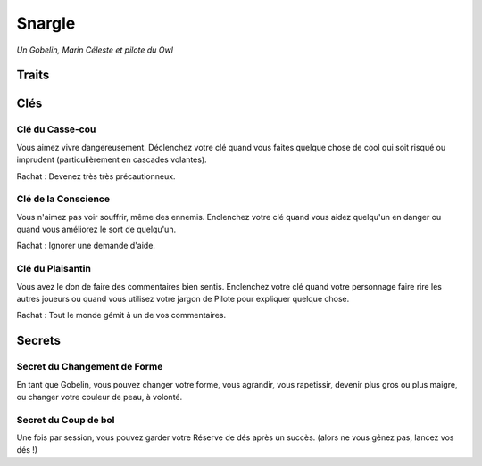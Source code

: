 =======
Snargle
=======

*Un Gobelin, Marin Céleste et pilote du Owl*

Traits
======

.. glossary::

    Pilote

        Oser, Posément, Manoeuvre, Évasion, Vol Délicat, Navigation,
        Cartes, Atmosphère. [Le Owl], [Bataille], [Éperonner]

    Marin Céleste

        Cannonier, Viser, Maintenance, Observation, Signaux, Empire,
        Pirates, Mondes Libres, Les Havres, [Réparer], [Connections]

    Gobelin

        Changement de forme, Planer, Vision nocture, Agile, Rapide, Culbutes, Dents &
        Griffes, [Mimétisme], [Imprudent], [Connections]

    Sournois
        Astucieux, Furtif, Distraire, Bluffer, Langues, Langage du Commerce,
        [Malin], [Déguisement]

Clés
====

Clé du Casse-cou
----------------

Vous aimez vivre dangereusement. Déclenchez votre clé quand vous faites quelque
chose de cool qui soit risqué ou imprudent (particulièrement en cascades
volantes).

Rachat : Devenez très très précautionneux.

Clé de la Conscience
--------------------

Vous n'aimez pas voir souffrir, même des ennemis. Enclenchez votre clé quand
vous aidez quelqu'un en danger ou quand vous améliorez le sort de quelqu'un.

Rachat : Ignorer une demande d'aide.

Clé du Plaisantin
-----------------

Vous avez le don de faire des commentaires bien sentis. Enclenchez votre clé
quand votre personnage faire rire les autres joueurs ou quand vous utilisez
votre jargon de Pilote pour expliquer quelque chose.

Rachat : Tout le monde gémit à un de vos commentaires.

Secrets
=======

Secret du Changement de Forme
-----------------------------

En tant que Gobelin, vous pouvez changer votre forme, vous agrandir, vous
rapetissir, devenir plus gros ou plus maigre, ou changer votre couleur de peau,
à volonté.

Secret du Coup de bol
---------------------

Une fois par session, vous pouvez garder votre Réserve de dés après un succès.
(alors ne vous gênez pas, lancez vos dés !)